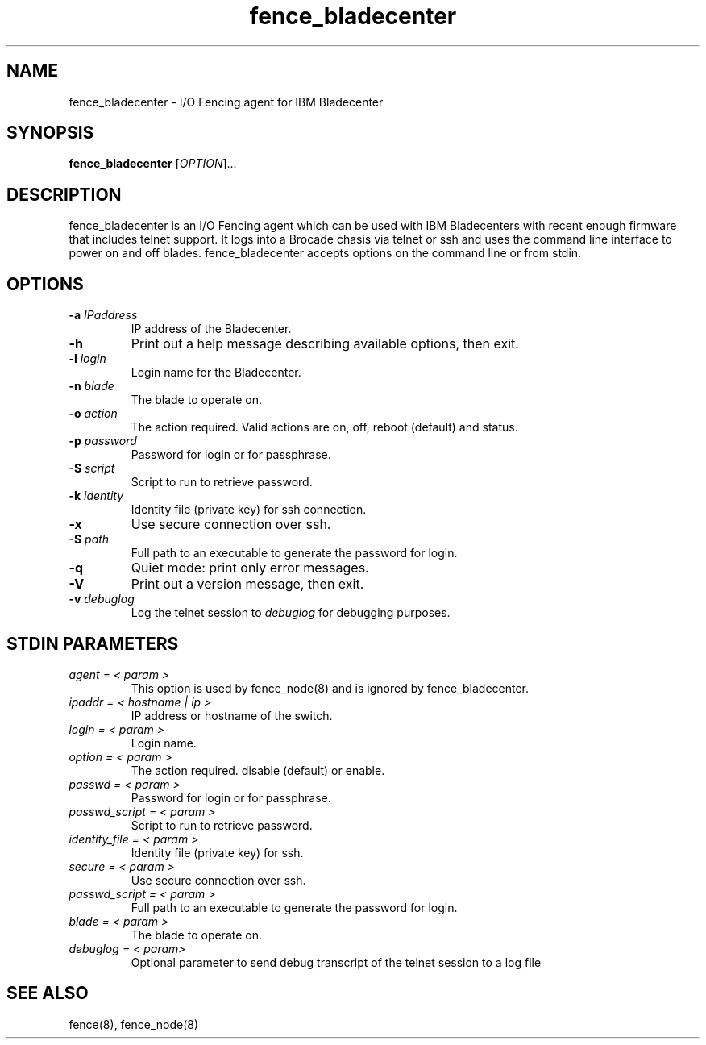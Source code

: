 .TH fence_bladecenter 8

.SH NAME
fence_bladecenter - I/O Fencing agent for IBM Bladecenter

.SH SYNOPSIS
.B
fence_bladecenter
[\fIOPTION\fR]...

.SH DESCRIPTION
fence_bladecenter is an I/O Fencing agent which can be used with IBM
Bladecenters with recent enough firmware that includes telnet support.  It
logs into a Brocade chasis via telnet or ssh and uses the command line
interface to power on and off blades. fence_bladecenter accepts options on
the command line or from stdin.

.SH OPTIONS
.TP
\fB-a\fP \fIIPaddress\fP
IP address of the Bladecenter.
.TP
\fB-h\fP
Print out a help message describing available options, then exit.
.TP
\fB-l\fP \fIlogin\fP
Login name for the Bladecenter.
.TP
\fB-n\fP \fIblade\fP
The blade to operate on.
.TP
\fB-o\fP \fIaction\fP
The action required.  Valid actions are on, off, reboot (default) and status.
.TP
\fB-p\fP \fIpassword\fP
Password for login or for passphrase.
.TP
\fB-S\fP \fIscript\fR
Script to run to retrieve password.
.TP
\fB-k\fP \fIidentity\fR
Identity file (private key) for ssh connection.
.TP
\fB-x\fP
Use secure connection over ssh.
.TP
\fB-S\fP \fIpath\fR
Full path to an executable to generate the password for login.
.TP
\fB-q\fP
Quiet mode: print only error messages.
.TP
\fB-V\fP
Print out a version message, then exit.
.TP
\fB-v\fP \fIdebuglog\fP
Log the telnet session to \fIdebuglog\fP for debugging purposes.

.SH STDIN PARAMETERS
.TP
\fIagent = < param >\fR
This option is used by fence_node(8) and is ignored by fence_bladecenter.
.TP
\fIipaddr = < hostname | ip >\fR
IP address or hostname of the switch.
.TP
\fIlogin = < param >\fR
Login name.
.TP
\fIoption = < param >\fR
The action required.  disable (default) or enable.
.TP
\fIpasswd = < param >\fR
Password for login or for passphrase.
.TP
\fIpasswd_script = < param >\fR
Script to run to retrieve password.
.TP
\fIidentity_file = < param > \fR
Identity file (private key) for ssh.
.TP
\fIsecure = < param >\fR
Use secure connection over ssh.
.TP
\fIpasswd_script = < param >\fR
Full path to an executable to generate the password for login.
.TP
\fIblade = < param >\fR
The blade to operate on.
.TP
\fIdebuglog = < param>\fR
Optional parameter to send debug transcript of the telnet session to a log file

.SH SEE ALSO
fence(8), fence_node(8)
